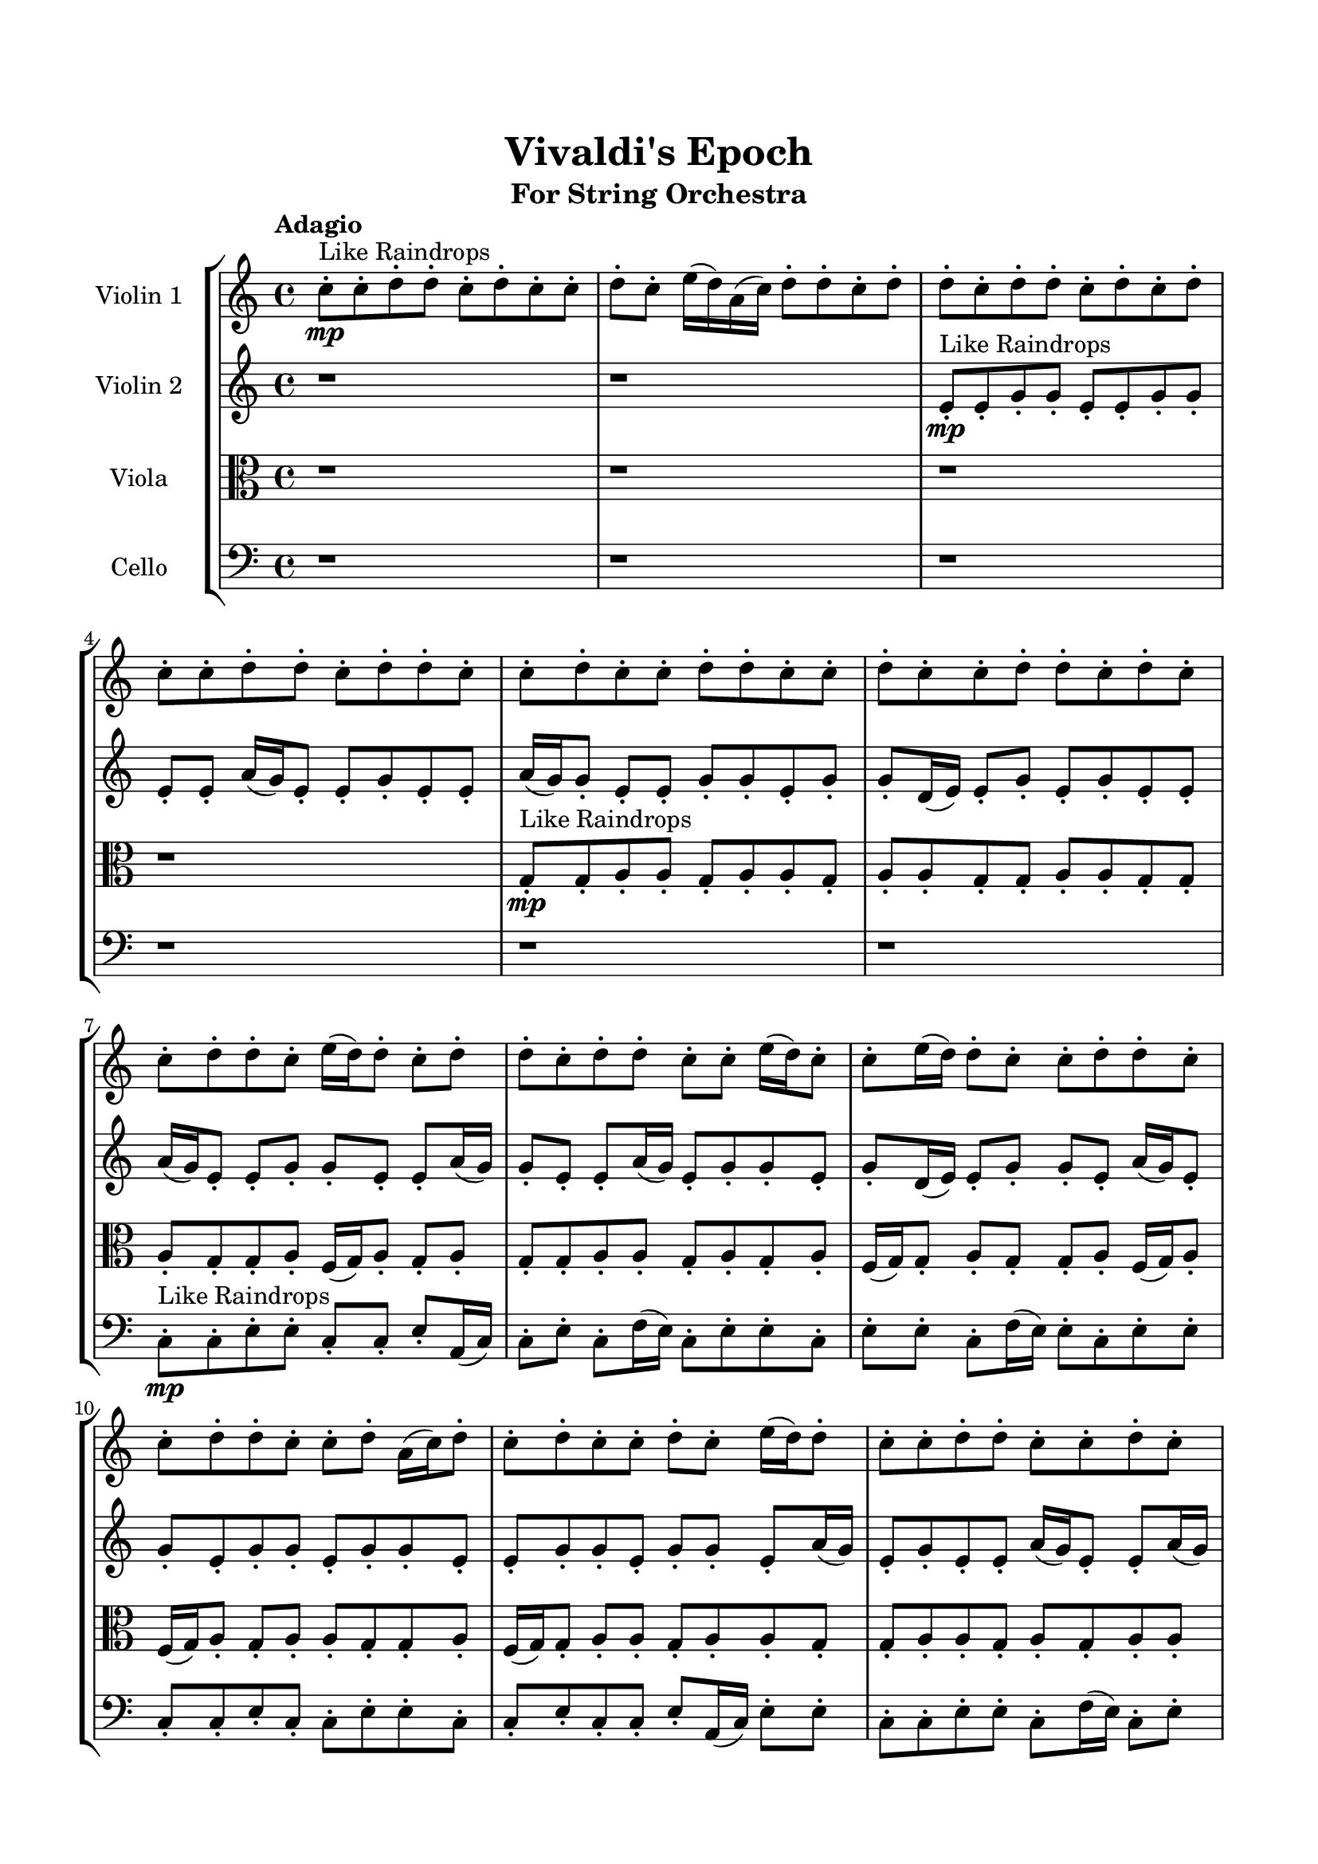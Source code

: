 \header{
	tagline = "" 
	title = "Vivaldi's Epoch"
	subtitle="For String Orchestra"
}

\paper{
  indent = 2\cm
  left-margin = 1.5\cm
  right-margin = 1.5\cm
  top-margin = 2\cm
  bottom-margin = 1.5\cm
  ragged-last-bottom = ##t
}

\score{
 \new  StaffGroup  <<
\new Staff \with {
    instrumentName = #"
Violin 1
"
	midiInstrument = "Violin"
  }
\absolute {

\tempo "Adagio" c''8-.\mp ^"Like Raindrops"  c''8-. d''8-. d''8-. c''8-. d''8-. c''8-. c''8-. d''8-. c''8-. e''16( d''16) a'16( c''16) d''8-. d''8-. c''8-. d''8-. d''8-. c''8-. d''8-. d''8-. c''8-. d''8-. c''8-. d''8-. c''8-. c''8-. d''8-. d''8-. c''8-. d''8-. d''8-. c''8-. c''8-. d''8-. c''8-. c''8-. d''8-. d''8-. c''8-. c''8-. d''8-. c''8-. c''8-. d''8-. d''8-. c''8-. d''8-. c''8-. c''8-. d''8-. d''8-. c''8-. e''16( d''16) d''8-. c''8-. d''8-. d''8-. c''8-. d''8-. d''8-. c''8-. c''8-. e''16( d''16) c''8-. c''8-. e''16( d''16) d''8-. c''8-. c''8-. d''8-. d''8-. c''8-. c''8-. d''8-. d''8-. c''8-. c''8-. d''8-. a'16( c''16) d''8-. c''8-. d''8-. c''8-. c''8-. d''8-. c''8-. e''16( d''16) d''8-. c''8-. c''8-. d''8-. d''8-. c''8-. c''8-. d''8-. c''8-. d''8-. c''8-. c''8-. d''8-. c''8-. c''8-. d''8-. d''8-. d''4\mf c''4 c''8-.\mp d''8-. d''8-. a'16( c''16) d''4\mf e''4 c''8-.\mp d''8-. c''8-. c''8-. e''16( d''16) c''8-. d''8-. c''8-. c''8-. d''8-. d''8-. c''8-. d''8-. c''8-. d''8-. a'16( c''16) c''8-. d''8-. d''8-. c''8-. c''8-. e''16( d''16) d''8-. c''8-. c''8-. d''8-. d''8-. c''8-. c''8-. d''8-. d''8-. c''8-. c''8-. d''8-. d''8-. a'16( c''16) d''8-. a'16( c''16) d''8-. d''8-. a'16( c''16) c''8-. d''8-. c''8-. d''8-. d''8-. a'16( c''16) d''8-. c''8-. c''8-. e''16( d''16) c''8-. c''8-. d''8-. c''8-. d''8-. a'16( c''16) e''16( d''16) d''8-. a'16( c''16) e''16( d''16) d''8-. c''8-. d''8-. d''8-. a'16( c''16) e''16( d''16) c''8-. d''8-. a'16( c''16) e''16( d''16) d''8-. a'16( c''16) d''8-. d''8-. c''8-. e''16( d''16) d''8-. a'16( c''16) c''8-. e''16( d''16) d''8-. c''8-. d''8-. d''8-. c''8-. e''16( d''16) d''8-. c''8-. e''16( d''16) d''8-. c''8-. c''2\f\< d''2 c''16 a'16 d''16 e''16 d''8-.\sp d''8-. c''8-. d''8-. c''8-. c''8-. e''16( d''16) d''8-. c''8-. e''16( d''16) a'16( c''16) d''8-. d''8-. c''8-. c''8-. d''8-. a'16( c''16) c''8-. e''16( d''16) c''8-. d''8-. a'16( c''16) d''8-. c''8-. c''8-. d''8-. c''8-. e''16( d''16) c''8-. e''16( d''16) a'16( c''16) c''8-. e''16( d''16) d''8-. c''8-. d''8-. a'16( c''16) c''8-. e''16( d''16) d''8-. a'16( c''16) c''8-. d''8-. c''8-. c''8-. e''16( d''16) d''8-. a'16( c''16) e''16( d''16) a'16( c''16) c''8-. e''16( d''16) a'16( c''16) c''8-. c''4 r4 r2 \bar"||" \tempo "Lento" \time 2/2  d''2 ^"Like Breathing" \p \< ~ ~ d''2 \> a'2 \< ~ ~ a'2 \> e''2 \< ~ ~ e''2 \> d''2 \< ~ ~ d''2 \> c''2 \< ~ ~ c''2 \> d''2 \< ~ ~ d''2 \> d''2 \< ~ ~ d''2 \> a'2 \< ~ ~ a'2 \> e''2 \< ~ ~ e''2 \> d''2 \< ~ ~ d''2 \> c''2 \< ~ ~ c''2 \> d''2 \< ~ ~ d''2 \> d''2 \< ~ ~ d''2 \> a'2 \< ~ ~ a'2 \> e''2 \< ~ ~ e''2 \> d''2 \< ~ ~ d''2 \> c''2 \< ~ ~ c''2 \> d''2 \< ~ ~ d''2 \> d''2 \< ~ ~ d''2 \> a'2 \< ~ ~ a'2 \> e''2 \< ~ ~ e''2 \> d''2 \< ~ ~ d''2 \> c''2 \< ~ ~ c''2 \> d''2 \< ~ ~ d''2 \> d''8 ^"solo" \mf \< ( d''8 c''8 d''8 d''2 \> ) a'16 \< ( c''16 d''8 d''8 c''8 a'2 \> ) e''16 \< ( d''16 a'16 c''16 d''8 d''8 e''2 \> ) d''8 \< ( d''8 c''8 d''8 d''2 \> ) c''8 \< ( c''8 d''8 d''8 c''2 \> ) d''8 \< ( d''8 c''8 d''8 d''2 \> )  \!   \bar"||"  \tempo "Allegro" d''8 d''8 c''8 d''8 d''8 d''8 c''8 d''8 d''4 r4 r2 e''4 d''8 c''8 c''8 e''16 d''16 c''8 d''8 e''4 d''8 c''8 c''8 e''16 d''16 c''8 d''8 d''4 r4 d''4 r4 e''4 d''8 c''8 c''8 e''16 d''16 c''8 d''8 a'16 c''16 d''8 d''8 c''8 a'16 c''16 d''8 d''8 c''8 a'8 a'8 a'8 a'8 a'8 a'8 a'8 a'8 a'8 a'8 a'8 a'8 a'8 a'8 a'8 a'8 a'8 a'8 a'8 a'8 a'8 a'8 a'8 a'8 a'8 a'8 a'8 a'8 a'8 a'8 a'8 a'8 a'16 c''16 d''8 d''8 c''8 d''8 d''8 c''8 d''8 d''8 d''8 c''8 d''8 d''8 d''8 c''8 d''8 d''4 r4 r2 e''4 d''8 c''8 c''8 e''16 d''16 c''8 d''8 e''16 d''16 a'16 c''16 d''8 d''8 a'4 r4 a'4 r4 a'4 r4 e''16 d''16 a'16 c''16 d''8 d''8 a'4 r4 a'4 r4 a'4 r4 e''16 d''16 a'16 c''16 d''8 d''8 a'4 r4 a'4 r4 a'4 r4 d''8 d''8 c''8 d''8 d''8 d''8 c''8 d''8 d''4 r4 e''4 d''8 c''8 d''8 d''8 c''8 d''8 c''8 c''8 d''8 c''8 d''8 d''8 c''8 d''8 c''8 c''8 d''8 c''8 c''8 c''8 d''8 d''8 c''8 d''8 c''8 c''8 c''8 c''8 d''8 d''8 c''8 d''8 c''8 c''8 d''4 r4 r2 r1 r1 d''8 d''8 c''8 d''8 c''8 c''8 d''8 c''8 d''8 d''8 c''8 d''8 d''8 d''8 c''8 d''8 e''4 e''4 e''4 e''4 d''4 r4 r2 r1 c''4 
	
	\bar "|."
}
\new Staff \with {
    instrumentName = #"
Violin 2
"
	midiInstrument = "Violin"
  }
\absolute {
\tempo "Adagio" r1 r1 e'8-.\mp ^"Like Raindrops"  e'8-. g'8-. g'8-. e'8-. e'8-. g'8-. g'8-. e'8-. e'8-. a'16( g'16) e'8-. e'8-. g'8-. e'8-. e'8-. a'16( g'16) g'8-. e'8-. e'8-. g'8-. g'8-. e'8-. g'8-. g'8-. d'16( e'16) e'8-. g'8-. e'8-. g'8-. e'8-. e'8-. a'16( g'16) e'8-. e'8-. g'8-. g'8-. e'8-. e'8-. a'16( g'16) g'8-. e'8-. e'8-. a'16( g'16) e'8-. g'8-. g'8-. e'8-. g'8-. d'16( e'16) e'8-. g'8-. g'8-. e'8-. a'16( g'16) e'8-. g'8-. e'8-. g'8-. g'8-. e'8-. g'8-. g'8-. e'8-. e'8-. g'8-. g'8-. e'8-. g'8-. g'8-. e'8-. a'16( g'16) e'8-. g'8-. e'8-. e'8-. a'16( g'16) e'8-. e'8-. a'16( g'16) g'8-. e'8-. g'8-. g'8-. e'8-. e'8-. g'8-. e'8-. g'4\mf e'4 g'8-.\mp g'8-. e'8-. e'8-. g'4\mf a'4 g'8-.\mp e'8-. g'8-. g'8-. e'8-. e'8-. g'8-. g'8-. e'8-. g'8-. e'8-. a'16( g'16) g'8-. e'8-. e'8-. g'8-. d'16( e'16) e'8-. g'8-. e'8-. g'8-. d'16( e'16) e'8-. g'8-. e'8-. e'8-. a'16( g'16) e'8-. a'16( g'16) d'16( e'16) g'8-. g'8-. e'8-. e'8-. g'8-. g'8-. e'8-. g'8-. g'8-. e'8-. g'8-. e'8-. e'8-. g'8-. g'8-. e'8-. e'8-. a'16( g'16) g'8-. e'8-. e'8-. g'8-. g'8-. e'8-. e'8-. a'16( g'16) e'8-. g'8-. d'16( e'16) a'16( g'16) d'16( e'16) g'8-. e'8-. e'8-. g'8-. g'8-. e'8-. e'8-. g'8-. d'16( e'16) g'8-. e'8-. e'8-. g'8-. g'8-. d'16( e'16) e'8-. a'16( g'16) g'8-. e'8-. e'8-. g'8-. e'8-. e'8-. g'8-. g'8-. e'8-. e'8-. g'8-. g'8-. e'8-. e'8-. e'2\f\< g'2 e'16 d'16 g'16 a'16 g'8-.\sp g'8-. e'8-. e'8-. g'8-. g'8-. e'8-. a'16( g'16) e'8-. e'8-. g'8-. e'8-. e'8-. g'8-. g'8-. e'8-. a'16( g'16) d'16( e'16) a'16( g'16) d'16( e'16) g'8-. e'8-. e'8-. a'16( g'16) e'8-. e'8-. g'8-. g'8-. d'16( e'16) e'8-. a'16( g'16) g'8-. d'16( e'16) a'16( g'16) d'16( e'16) g'8-. d'16( e'16) e'8-. g'8-. d'16( e'16) a'16( g'16) e'8-. g'8-. e'8-. e'8-. a'16( g'16) g'8-. d'16( e'16) e'8-. a'16( g'16) e'8-. g'8-. d'16( e'16) e'8-. e'4 r4 r2 \bar"||" \tempo "Lento" \time 2/2  e'2 ^"Like Breathing" \p \< ~ ~ e'2 \> e'2 \< ~ ~ e'2 \> e'2 \< ~ ~ e'2 \> d'2 \< ~ ~ d'2 \> a'2 \< ~ ~ a'2 \> g'2 \< ~ ~ g'2 \> e'2 \< ~ ~ e'2 \> e'2 \< ~ ~ e'2 \> e'2 \< ~ ~ e'2 \> d'2 \< ~ ~ d'2 \> a'2 \< ~ ~ a'2 \> g'2 \< ~ ~ g'2 \> e'2 \< ~ ~ e'2 \> e'2 \< ~ ~ e'2 \> e'2 \< ~ ~ e'2 \> d'2 \< ~ ~ d'2 \> a'2 \< ~ ~ a'2 \> g'2 \< ~ ~ g'2 \> e'8 ^"solo" \mf \< ( e'8 g'8 g'8 e'2 \> ) e'8 \< ( e'8 g'8 g'8 e'2 \> ) e'8 \< ( e'8 g'8 g'8 e'2 \> ) d'16 \< ( e'16 e'8 g'8 e'8 d'2 \> ) a'16 \< ( g'16 e'8 e'8 g'8 a'2 \> ) g'8 \< ( g'8 e'8 e'8 g'2 \> ) e'8 ^"accompanying" \p \< ( e'8 g'8 g'8 e'2 \> ) e'8 \< ( e'8 g'8 g'8 e'2 \> ) e'8 \< ( e'8 g'8 g'8 e'2 \> ) d'16 \< ( e'16 e'8 g'8 e'8 d'2 \> ) a'16 \< ( g'16 e'8 e'8 g'8 a'2 \> ) g'8 \< ( g'8 e'8 e'8 g'2 \> )  \!   \bar"||"  \tempo "Allegro" e'8 e'8 g'8 g'8 e'8 e'8 g'8 g'8 e'4 r4 r2 a'4 g'8 e'8 e'8 a'16 g'16 e'8 g'8 a'4 g'8 e'8 e'8 a'16 g'16 e'8 g'8 e'4 r4 e'4 r4 a'4 g'8 e'8 e'8 a'16 g'16 e'8 g'8 e'8 e'8 g'8 g'8 e'8 e'8 g'8 g'8 e'4 r4 r2 e'4 r4 r2 e'4 r4 r2 e'4 r4 r2 e'8 e'8 g'8 g'8 e'8 e'8 g'8 g'8 e'8 e'8 g'8 g'8 e'8 e'8 g'8 g'8 e'4 r4 r2 a'4 g'8 e'8 e'8 a'16 g'16 e'8 g'8 e'8 e'8 g'8 g'8 e'8 e'8 g'8 g'8 e'8 e'8 g'8 g'8 e'8 e'8 a'16 g'16 e'8 e'8 g'8 e'8 e'8 a'16 g'16 g'8 e'8 e'8 g'8 g'8 e'8 g'8 g'8 d'16 e'16 e'8 g'8 e'8 g'8 e'8 e'8 a'16 g'16 e'8 e'8 g'8 e'8 e'8 g'8 g'8 e'8 e'8 g'8 g'8 e'8 e'8 g'8 g'8 e'8 e'8 g'8 g'8 e'4 r4 a'4 g'8 e'8 d'16 e'16 e'8 g'8 e'8 d'4 r4 d'16 e'16 e'8 g'8 e'8 d'4 r4 a'16 g'16 e'8 e'8 g'8 a'4 r4 a'16 g'16 e'8 e'8 g'8 a'4 r4 g'8 g'8 e'8 e'8 g'8 g'8 e'8 e'8 a'16 g'16 e'8 e'8 g'8 e'8 e'8 a'16 g'16 g'8 e'8 e'8 g'8 g'8 e'8 g'8 g'8 d'16 e'16 e'8 g'8 e'8 g'8 e'8 e'8 a'16 g'16 e'8 e'8 e'8 g'8 g'8 e'8 e'8 g'8 g'8 a'4 a'4 a'4 a'4 g'4 r4 r2 r1 e'4 

}

\new Staff \with {
    instrumentName = #"
Viola
"
	midiInstrument = "Viola"
  }
\absolute {
	\clef alto
\tempo "Adagio" r1 r1 r1 r1 g8-.\mp ^"Like Raindrops"  g8-. a8-. a8-. g8-. a8-. a8-. g8-. a8-. a8-. g8-. g8-. a8-. a8-. g8-. g8-. a8-. g8-. g8-. a8-. f16( g16) a8-. g8-. a8-. g8-. g8-. a8-. a8-. g8-. a8-. g8-. a8-. f16( g16) g8-. a8-. g8-. g8-. a8-. f16( g16) a8-. f16( g16) a8-. g8-. a8-. a8-. g8-. g8-. a8-. f16( g16) g8-. a8-. a8-. g8-. a8-. a8-. g8-. g8-. a8-. a8-. g8-. a8-. g8-. a8-. a8-. g8-. a8-. g8-. a8-. a8-. g8-. g8-. a8-. a4\mf g4 a8-.\mp g8-. g8-. a8-. a4\mf b4 a8-.\mp g8-. g8-. b16( a16) g8-. a8-. g8-. g8-. b16( a16) a8-. f16( g16) g8-. b16( a16) a8-. f16( g16) g8-. a8-. a8-. g8-. b16( a16) a8-. g8-. g8-. a8-. a8-. g8-. a8-. a8-. g8-. g8-. b16( a16) a8-. f16( g16) a8-. g8-. a8-. a8-. g8-. g8-. b16( a16) a8-. g8-. g8-. a8-. a8-. g8-. g8-. a8-. g8-. g8-. b16( a16) a8-. g8-. b16( a16) f16( g16) g8-. a8-. a8-. f16( g16) g8-. b16( a16) a8-. f16( g16) a8-. f16( g16) b16( a16) f16( g16) a8-. a8-. g8-. g8-. b16( a16) a8-. g8-. a8-. a8-. f16( g16) g8-. a8-. a8-. f16( g16) a8-. a8-. g8-. g8-. a8-. a8-. g8-. a8-. f16( g16) b16( a16) f16( g16) g2\f\< a2 g16 f16 a16 b16 g8-.\sp a8-. a8-. g8-. a8-. f16( g16) g8-. a8-. a8-. g8-. a8-. g8-. g8-. a8-. a8-. f16( g16) b16( a16) a8-. f16( g16) b16( a16) f16( g16) a8-. a8-. g8-. g8-. b16( a16) a8-. g8-. b16( a16) g8-. g8-. b16( a16) f16( g16) g8-. a8-. a8-. f16( g16) g8-. a8-. a8-. g8-. a8-. g8-. g8-. a8-. f16( g16) a8-. a8-. f16( g16) b16( a16) g8-. b16( a16) a8-. g8-. g4 r4 r2 \bar"||" \tempo "Lento" \time 2/2  b2 ^"Like Breathing" \p \< ~ ~ b2 \> g2 \< ~ ~ g2 \> f2 \< ~ ~ f2 \> b2 \< ~ ~ b2 \> a2 \< ~ ~ a2 \> a2 \< ~ ~ a2 \> b2 \< ~ ~ b2 \> g2 \< ~ ~ g2 \> f2 \< ~ ~ f2 \> b2 \< ~ ~ b2 \> a2 \< ~ ~ a2 \> a2 \< ~ ~ a2 \> b4 ^"solo" \mf \< ( a8 g8 b2 \> ) g8 \< ( g8 a8 a8 g2 \> ) f16 \< ( g16 a8 g8 a8 f2 \> ) b4 \< ( a8 g8 b2 \> ) a8 \< ( a8 g8 a8 a2 \> ) a8 \< ( a8 g8 a8 a2 \> ) b4 ^"accompanying" \p \< ( a8 g8 b2 \> ) g8 \< ( g8 a8 a8 g2 \> ) f16 \< ( g16 a8 g8 a8 f2 \> ) b4 \< ( a8 g8 b2 \> ) a8 \< ( a8 g8 a8 a2 \> ) a8 \< ( a8 g8 a8 a2 \> ) b4 \< ( a8 g8 b2 \> ) g8 \< ( g8 a8 a8 g2 \> ) f16 \< ( g16 a8 g8 a8 f2 \> ) b4 \< ( a8 g8 b2 \> ) a8 \< ( a8 g8 a8 a2 \> ) a8 \< ( a8 g8 a8 a2 \> )  \!   \bar"||"  \tempo "Allegro" b4 a8 g8 b4 a8 g8 b4 a8 g8 g8 b16 a16 g8 a8 b4 a8 g8 g8 b16 a16 g8 a8 b4 a8 g8 g8 b16 a16 g8 a8 b4 a8 g8 g8 b16 a16 g8 a8 g8 g8 b16 a16 a8 f16 g16 g8 b16 a16 a8 g8 g8 a8 a8 g8 g8 a8 a8 g4 r4 r2 g4 r4 r2 g4 r4 r2 g4 r4 r2 g8 g8 a8 a8 g8 a8 a8 g8 b4 a8 g8 b4 a8 g8 b4 a8 g8 g8 b16 a16 g8 a8 b4 a8 g8 g8 b16 a16 g8 a8 f16 g16 a8 g8 a8 g4 r4 g4 r4 g4 r4 f16 g16 a8 g8 a8 g4 r4 g4 r4 g4 r4 f16 g16 a8 g8 a8 g4 r4 g4 r4 g4 r4 b4 a8 g8 b4 a8 g8 b4 a8 g8 b4 a8 g8 b4 a8 g8 b4 r4 b4 a8 g8 b4 r4 a8 a8 g8 a8 a4 r4 a8 a8 g8 a8 a4 r4 a4 r4 r2 r1 r1 a8 a8 g8 a8 a8 g8 a8 a8 b4 a8 g8 b4 a8 g8 b4 b4 b4 b4 b4 a8 g8 b4 a8 g8 b4 a8 g8 g8 b16 a16 g8 a8 g4 

}

\new Staff \with {
    instrumentName = #"
Cello
"
	midiInstrument = "Cello"
  }
\absolute {
	\clef bass
\tempo "Adagio" r1 r1 r1 r1 r1 r1 c8-.\mp ^"Like Raindrops"  c8-. e8-. e8-. c8-. c8-. e8-. a,16( c16) c8-. e8-. c8-. f16( e16) c8-. e8-. e8-. c8-. e8-. e8-. c8-. f16( e16) e8-. c8-. e8-. e8-. c8-. c8-. e8-. c8-. c8-. e8-. e8-. c8-. c8-. e8-. c8-. c8-. e8-. a,16( c16) e8-. e8-. c8-. c8-. e8-. e8-. c8-. f16( e16) c8-. e8-. e8-. c8-. c8-. e8-. c8-. c8-. e8-. a,16( c16) e4\mf c4 e8-.\mp e8-. c8-. e8-. e4\mf f4 e8-.\mp c8-. f16( e16) e8-. c8-. c8-. e8-. e8-. c8-. c8-. e8-. c8-. c8-. e8-. e8-. c8-. e8-. c8-. e8-. e8-. c8-. f16( e16) a,16( c16) c8-. e8-. e8-. c8-. c8-. e8-. e8-. c8-. e8-. a,16( c16) e8-. c8-. c8-. e8-. c8-. e8-. c8-. f16( e16) c8-. f16( e16) e8-. c8-. c8-. e8-. c8-. e8-. c8-. e8-. e8-. c8-. c8-. f16( e16) e8-. c8-. c8-. f16( e16) e8-. c8-. c8-. f16( e16) c8-. c8-. e8-. e8-. c8-. c8-. f16( e16) a,16( c16) f16( e16) c8-. c8-. f16( e16) a,16( c16) c8-. e8-. e8-. c8-. c8-. e8-. a,16( c16) e8-. e8-. c8-. c8-. e8-. c8-. f16( e16) c8-. c8-. c2\f\< e2 c16 a,16 e16 f16 e8-.\sp e8-. a,16( c16) c8-. f16( e16) a,16( c16) c8-. f16( e16) e8-. c8-. c8-. f16( e16) c8-. f16( e16) a,16( c16) e8-. e8-. c8-. c8-. f16( e16) e8-. a,16( c16) c8-. f16( e16) a,16( c16) c8-. f16( e16) e8-. a,16( c16) c8-. e8-. e8-. c8-. c8-. e8-. e8-. c8-. e8-. e8-. a,16( c16) f16( e16) e8-. a,16( c16) c8-. e8-. e8-. a,16( c16) f16( e16) a,16( c16) c8-. f16( e16) e8-. a,16( c16) f16( e16) c4 r4 r2 \bar"||" \tempo "Lento" \time 2/2  f2 ^"Like Breathing" \p \< ~ ~ f2 \> a,2 \< ~ ~ a,2 \> e2 \< ~ ~ e2 \> e2 \< ~ ~ e2 \> c2 \< ~ ~ c2 \> e2 \< ~ ~ e2 \> f16 ^"solo" \mf \< ( e16 c8 e8 e8 f2 \> ) a,16 \< ( c16 c8 e8 c8 a,2 \> ) e8 \< ( e8 c8 c8 e2 \> ) e8 \< ( e8 c8 c8 e2 \> ) c8 \< ( c8 e8 e8 c2 \> ) e8 \< ( e8 c8 c8 e2 \> ) f16 ^"accompanying" \p \< ( e16 c8 e8 e8 f2 \> ) a,16 \< ( c16 c8 e8 c8 a,2 \> ) e8 \< ( e8 c8 c8 e2 \> ) e8 \< ( e8 c8 c8 e2 \> ) c8 \< ( c8 e8 e8 c2 \> ) e8 \< ( e8 c8 c8 e2 \> ) f16 \< ( e16 c8 e8 e8 f2 \> ) a,16 \< ( c16 c8 e8 c8 a,2 \> ) e8 \< ( e8 c8 c8 e2 \> ) e8 \< ( e8 c8 c8 e2 \> ) c8 \< ( c8 e8 e8 c2 \> ) e8 \< ( e8 c8 c8 e2 \> ) f16 \< ( e16 c8 e8 e8 f2 \> ) a,16 \< ( c16 c8 e8 c8 a,2 \> ) e8 \< ( e8 c8 c8 e2 \> ) e8 \< ( e8 c8 c8 e2 \> ) c8 \< ( c8 e8 e8 c2 \> ) e8 \< ( e8 c8 c8 e2 \> )  \!   \bar"||"  \tempo "Allegro" f16 e16 c8 e8 e8 f16 e16 c8 e8 e8 f4 r4 r2 f4 e8 c8 c8 f16 e16 c8 e8 f4 e8 c8 c8 f16 e16 c8 e8 f4 r4 f4 r4 f4 e8 c8 c8 f16 e16 c8 e8 a,16 c16 c8 e8 c8 a,16 c16 c8 e8 c8 a,16 c16 c8 e8 c8 f16 e16 c8 e8 e8 c8 e8 e8 c8 f16 e16 e8 c8 e8 e8 c8 c8 e8 c8 c8 e8 e8 c8 c8 e8 c8 c8 e8 a,16 c16 e8 a,16 c16 c8 e8 c8 f16 e16 c8 e8 e8 f16 e16 c8 e8 e8 f16 e16 c8 e8 e8 f4 r4 r2 f4 e8 c8 c8 f16 e16 c8 e8 e8 e8 c8 c8 a,4 r4 a,4 r4 a,4 r4 e8 e8 c8 c8 a,4 r4 a,4 r4 a,4 r4 e8 e8 c8 c8 a,4 r4 a,4 r4 a,4 r4 f16 e16 c8 e8 e8 f16 e16 c8 e8 e8 f4 r4 f4 e8 c8 e8 e8 c8 c8 e4 r4 e8 e8 c8 c8 e4 r4 c8 c8 e8 e8 c4 r4 c8 c8 e8 e8 c4 r4 e4 r4 r2 r1 r1 e8 e8 c8 c8 e8 a,16 c16 c8 e8 f16 e16 c8 e8 e8 f16 e16 c8 e8 e8 f4 f4 f4 f4 e4 r4 r2 r1 c4 

}

>>
\midi{}
\layout{}
}

